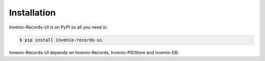 Installation
============

Invenio-Records-UI is on PyPI so all you need is:

.. code-block:: console

   $ pip install invenio-records-ui

Invenio-Records-UI depends on Invenio-Records, Invenio-PIDStore and Invenio-DB.
